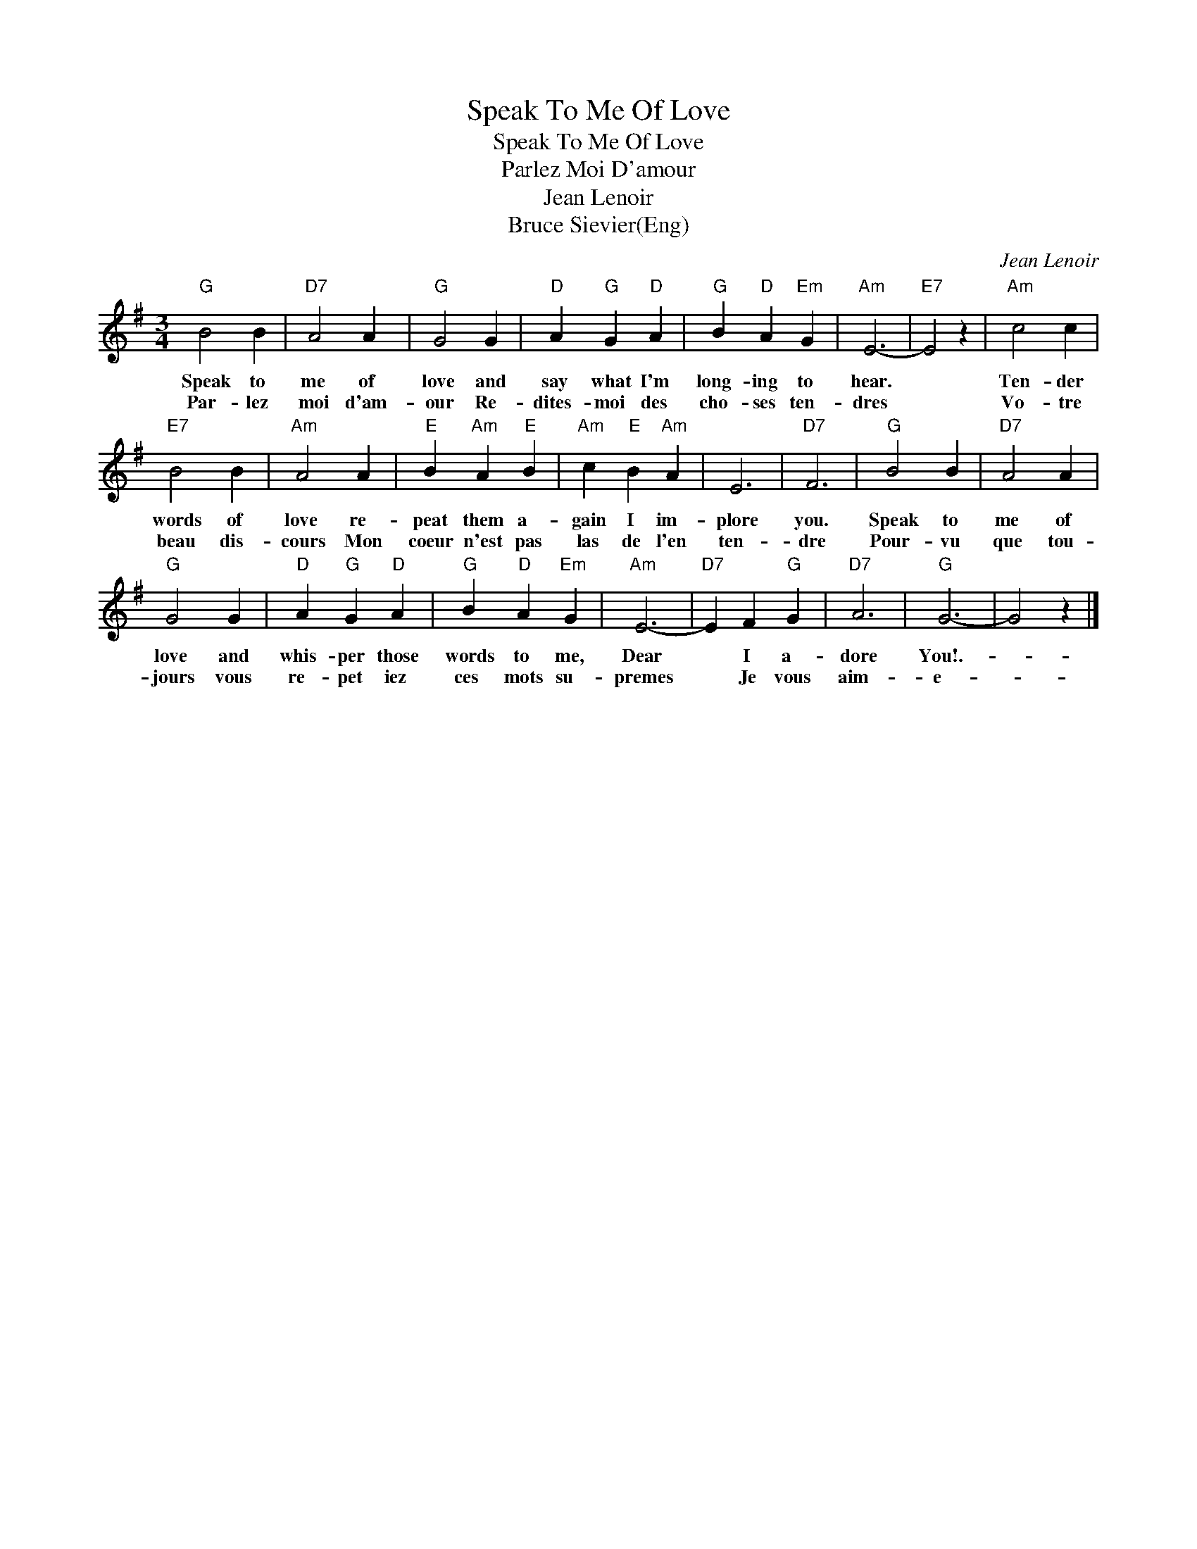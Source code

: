 X:1
T:Speak To Me Of Love
T:Speak To Me Of Love
T:Parlez Moi D'amour
T:Jean Lenoir
T:Bruce Sievier(Eng)
C:Jean Lenoir
Z:All Rights Reserved
L:1/4
M:3/4
K:G
V:1 treble 
%%MIDI program 40
%%MIDI control 7 100
%%MIDI control 10 64
V:1
"G" B2 B |"D7" A2 A |"G" G2 G |"D" A"G" G"D" A |"G" B"D" A"Em" G |"Am" E3- |"E7" E2 z |"Am" c2 c | %8
w: Speak to|me of|love and|say what I'm|long- ing to|hear.||Ten- der|
w: Par- lez|moi d'am-|our Re-|dites- moi des|cho- ses ten-|dres||Vo- tre|
"E7" B2 B |"Am" A2 A |"E" B"Am" A"E" B |"Am" c"E" B"Am" A | E3 |"D7" F3 |"G" B2 B |"D7" A2 A | %16
w: words of|love re-|peat them a-|gain I im-|plore|you.|Speak to|me of|
w: beau dis-|cours Mon|coeur n'est pas|las de l'en|ten-|dre|Pour- vu|que tou-|
"G" G2 G |"D" A"G" G"D" A |"G" B"D" A"Em" G |"Am" E3- |"D7" E F"G" G |"D7" A3 |"G" G3- | G2 z |] %24
w: love and|whis- per those|words to me,|Dear|* I a-|dore|You!.-||
w: jours vous|re- pet iez|ces mots su-|premes|* Je vous|aim-|e-||

